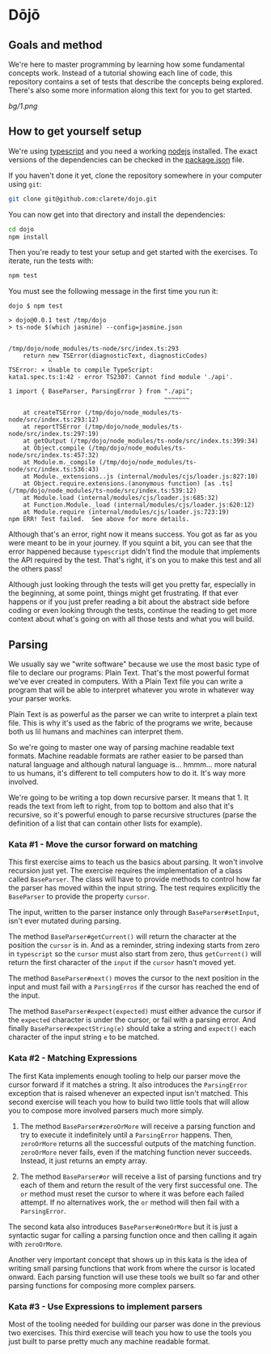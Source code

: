 * Dōjō

** Goals and method

   We're here to master programming by learning how some fundamental
   concepts work.  Instead of a tutorial showing each line of code,
   this repository contains a set of tests that describe the concepts
   being explored.  There's also some more information along this text
   for you to get started.

   [[bg/1.png]]

** How to get yourself setup

   We're using [[https://www.typescriptlang.org/][typescript]] and you need a working [[https://nodejs.org/][nodejs]] installed. The
   exact versions of the dependencies can be checked in the
   [[./package.json][package.json]] file.

   If you haven't done it yet, clone the repository somewhere in your
   computer using ~git~:

   #+BEGIN_SRC sh
   git clone git@github.com:clarete/dojo.git
   #+END_SRC

   You can now get into that directory and install the dependencies:

   #+BEGIN_SRC sh
   cd dojo
   npm install
   #+END_SRC

   Then you're ready to test your setup and get started with the
   exercises. To iterate, run the tests with:

   #+BEGIN_SRC sh
   npm test
   #+END_SRC
   
   You must see the following message in the first time you run it:

   #+BEGIN_SRC text
dojo $ npm test

> dojo@0.0.1 test /tmp/dojo
> ts-node $(which jasmine) --config=jasmine.json


/tmp/dojo/node_modules/ts-node/src/index.ts:293
    return new TSError(diagnosticText, diagnosticCodes)
           ^
TSError: ⨯ Unable to compile TypeScript:
kata1.spec.ts:1:42 - error TS2307: Cannot find module './api'.

1 import { BaseParser, ParsingError } from "./api";
                                           ~~~~~~~

    at createTSError (/tmp/dojo/node_modules/ts-node/src/index.ts:293:12)
    at reportTSError (/tmp/dojo/node_modules/ts-node/src/index.ts:297:19)
    at getOutput (/tmp/dojo/node_modules/ts-node/src/index.ts:399:34)
    at Object.compile (/tmp/dojo/node_modules/ts-node/src/index.ts:457:32)
    at Module.m._compile (/tmp/dojo/node_modules/ts-node/src/index.ts:536:43)
    at Module._extensions..js (internal/modules/cjs/loader.js:827:10)
    at Object.require.extensions.(anonymous function) [as .ts] (/tmp/dojo/node_modules/ts-node/src/index.ts:539:12)
    at Module.load (internal/modules/cjs/loader.js:685:32)
    at Function.Module._load (internal/modules/cjs/loader.js:620:12)
    at Module.require (internal/modules/cjs/loader.js:723:19)
npm ERR! Test failed.  See above for more details.
   #+END_SRC

   Although that's an error, right now it means success. You got as
   far as you were meant to be in your journey. If you squint a bit,
   you can see that the error happened because ~typescript~ didn't
   find the module that implements the API required by the test.
   That's right, it's on you to make this test and all the others
   pass!

   Although just looking through the tests will get you pretty far,
   especially in the beginning, at some point, things might get
   frustrating. If that ever happens or if you just prefer reading a
   bit about the abstract side before coding or even looking through
   the tests, continue the reading to get more context about what's
   going on with all those tests and what you will build.

** Parsing

   We usually say we "write software" because we use the most basic
   type of file to declare our programs: Plain Text. That's the most
   powerful format we've ever created in computers. With a Plain Text
   file you can write a program that will be able to interpret
   whatever you wrote in whatever way your parser works.

   Plain Text is as powerful as the parser we can write to interpret a
   plain text file. This is why it's used as the fabric of the
   programs we write, because both us lil humans and machines can
   interpret them.

   So we're going to master one way of parsing machine readable text
   formats.  Machine readable formats are rather easier to be parsed
   than natural language and although natural language
   is... hmmm... more natural to us humans, it's different to tell
   computers how to do it. It's way more involved.

   We're going to be writing a top down recursive parser. It means
   that 1. It reads the text from left to right, from top to bottom
   and also that it's recursive, so it's powerful enough to parse
   recursive structures (parse the definition of a list that can
   contain other lists for example).

*** Kata #1 - Move the cursor forward on matching

    This first exercise aims to teach us the basics about parsing. It
    won't involve recursion just yet.  The exercise requires the
    implementation of a class called ~BaseParser~. The class will have
    to provide methods to control how far the parser has moved within
    the input string. The test requires explicitly the ~BaseParser~ to
    provide the property ~cursor~.

    The input, written to the parser instance only through
    ~BaseParser#setInput~, isn't ever mutated during parsing.

    The method ~BaseParser#getCurrent()~ will return the character at
    the position the ~cursor~ is in. And as a reminder, string
    indexing starts from zero in ~typescript~ so the ~cursor~ must
    also start from zero, thus ~getCurrent()~ will return the first
    character of the ~input~ if the ~cursor~ hasn't moved yet.

    The method ~BaseParser#next()~ moves the cursor to the next
    position in the input and must fail with a ~ParsingErros~ if the
    cursor has reached the end of the input.

    The method ~BaseParser#expect(expected)~ must either advance the
    cursor if the ~expected~ character is under the cursor, or fail
    with a parsing error. And finally ~BaseParser#expectString(e)~
    should take a string and ~expect()~ each character of the input
    string ~e~ to be matched.

*** Kata #2 - Matching Expressions

    The first Kata implements enough tooling to help our parser move
    the cursor forward if it matches a string.  It also introduces the
    ~ParsingError~ exception that is raised whenever an expected input
    isn't matched.  This second exercise will teach you how to build
    two little tools that will allow you to compose more involved
    parsers much more simply.

     1. The method ~BaseParser#zeroOrMore~ will receive a parsing
        function and try to execute it indefinitely until a
        ~ParsingError~ happens. Then, ~zeroOrMore~ returns all the
        successful outputs of the matching function.  ~zeroOrMore~
        never fails, even if the matching function never succeeds.
        Instead, it just returns an empty array.

     2. The method ~BaseParser#or~ will receive a list of parsing
        functions and try each of them and return the result of the
        very first successful one.  The ~or~ method must reset the
        cursor to where it was before each failed attempt. If no
        alternatives work, the ~or~ method will then fail with a
        ~ParsingError~.

     The second kata also introduces ~BaseParser#oneOrMore~ but it is
     just a syntactic sugar for calling a parsing function once and
     then calling it again with ~zeroOrMore~.

     Another very important concept that shows up in this kata is the
     idea of writing small parsing functions that work from where the
     cursor is located onward.  Each parsing function will use these
     tools we built so far and other parsing functions for composing
     more complex parsers.

*** Kata #3 - Use Expressions to implement parsers

    Most of the tooling needed for building our parser was done in the
    previous two exercises.  This third exercise will teach you how to
    use the tools you just built to parse pretty much any machine
    readable format.
